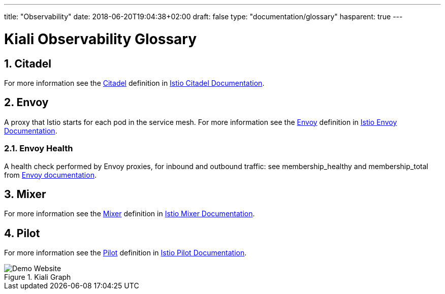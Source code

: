 ---
title: "Observability"
date: 2018-06-20T19:04:38+02:00
draft: false
type: "documentation/glossary"
hasparent: true
---

= Kiali Observability Glossary
:sectnums:
:toc: left
toc::[]
:toc-title: Observability Glossary Content
:keywords: Kiali Documentation Glossary
:icons: font
:imagesdir: /images/documentation/glossary/observability/

== Citadel

For more information see the <<Citadel>> definition in link:https://istio.io/docs/concepts/what-is-istio/#citadel[Istio Citadel Documentation].

== Envoy

A proxy that Istio starts for each pod in the service mesh.
For more information see the <<Envoy>> definition in link:https://istio.io/docs/concepts/what-is-istio/#envoy[Istio Envoy Documentation].

=== Envoy Health

A health check performed by Envoy proxies, for inbound and outbound traffic: see membership_healthy and membership_total from link:https://www.envoyproxy.io/docs/envoy/v1.7.1/configuration/cluster_manager/cluster_stats#general[Envoy documentation].

== Mixer

For more information see the <<Mixer>> definition in link:https://istio.io/docs/concepts/what-is-istio/#mixer[Istio Mixer Documentation].

== Pilot

For more information see the <<Pilot>> definition in link:https://istio.io/docs/concepts/what-is-istio/#pilot[Istio Pilot Documentation].


[#img-homepage]
.Kiali Graph
image::arch.svg[Demo Website]